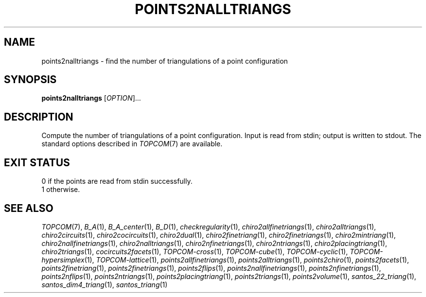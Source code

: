 .TH "POINTS2NALLTRIANGS" "1" "@version@" "TOPCOM" "User Commands"
.SH "NAME"
points2nalltriangs \- find the number of triangulations of a point
configuration
.SH "SYNOPSIS"
.B points2nalltriangs
[\fIOPTION\fP]...
.SH "DESCRIPTION"
.PP
Compute the number of triangulations of a point configuration.  Input is read
from stdin; output is written to stdout.  The standard options described in
\fITOPCOM\fP(7) are available.
.SH "EXIT STATUS"
.TP
0 if the points are read from stdin successfully.
.TP
1 otherwise.
.SH "SEE ALSO"
.PP
\fITOPCOM\fP(7),
\fIB_A\fP(1),
\fIB_A_center\fP(1),
\fIB_D\fP(1),
\fIcheckregularity\fP(1),
\fIchiro2allfinetriangs\fP(1),
\fIchiro2alltriangs\fP(1),
\fIchiro2circuits\fP(1),
\fIchiro2cocircuits\fP(1),
\fIchiro2dual\fP(1),
\fIchiro2finetriang\fP(1),
\fIchiro2finetriangs\fP(1),
\fIchiro2mintriang\fP(1),
\fIchiro2nallfinetriangs\fP(1),
\fIchiro2nalltriangs\fP(1),
\fIchiro2nfinetriangs\fP(1),
\fIchiro2ntriangs\fP(1),
\fIchiro2placingtriang\fP(1),
\fIchiro2triangs\fP(1),
\fIcocircuits2facets\fP(1),
\fITOPCOM-cross\fP(1),
\fITOPCOM-cube\fP(1),
\fITOPCOM-cyclic\fP(1),
\fITOPCOM-hypersimplex\fP(1),
\fITOPCOM-lattice\fP(1),
\fIpoints2allfinetriangs\fP(1),
\fIpoints2alltriangs\fP(1),
\fIpoints2chiro\fP(1),
\fIpoints2facets\fP(1),
\fIpoints2finetriang\fP(1),
\fIpoints2finetriangs\fP(1),
\fIpoints2flips\fP(1),
\fIpoints2nallfinetriangs\fP(1),
\fIpoints2nfinetriangs\fP(1),
\fIpoints2nflips\fP(1),
\fIpoints2ntriangs\fP(1),
\fIpoints2placingtriang\fP(1),
\fIpoints2triangs\fP(1),
\fIpoints2volume\fP(1),
\fIsantos_22_triang\fP(1),
\fIsantos_dim4_triang\fP(1),
\fIsantos_triang\fP(1)
